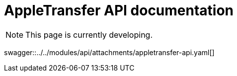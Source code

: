 = AppleTransfer API documentation
:attachmentsdir: ../../modules/api/attachments
:toc-title: On this page:
:toc: auto
:toclevels: 5
:experimental:
:sectnumlevels: 5
:sectanchors:
:sectlinks:
:partnums:
:sectnums:

NOTE: This page is currently developing.

====
swagger::{attachmentsdir}/appletransfer-api.yaml[]
====